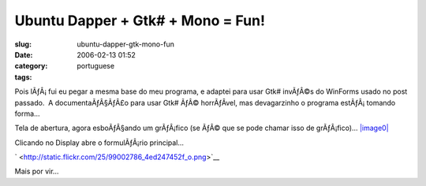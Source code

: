 Ubuntu Dapper + Gtk# + Mono = Fun!
##################################
:slug: ubuntu-dapper-gtk-mono-fun
:date: 2006-02-13 01:52
:category:
:tags: portuguese

Pois lÃƒÂ¡ fui eu pegar a mesma base do meu programa, e adaptei para
usar Gtk# invÃƒÂ©s do WinForms usado no post passado.  A
documentaÃƒÂ§ÃƒÂ£o para usar Gtk# ÃƒÂ© horrÃƒÂ­vel, mas devagarzinho o
programa estÃƒÂ¡ tomando forma…

Tela de abertura, agora esboÃƒÂ§ando um grÃƒÂ¡fico (se ÃƒÂ© que se
pode chamar isso de grÃƒÂ¡fico)…
`|image0| <http://static.flickr.com/39/99002780_0b355cda97_o.png>`__

Clicando no Display abre o formulÃƒÂ¡rio principal…

` |image1| <http://static.flickr.com/25/99002786_4ed247452f_o.png>`__

Mais por vir…

.. |image0| image:: http://static.flickr.com/39/99002780_0b355cda97.jpg
.. |image1| image:: http://static.flickr.com/25/99002786_4ed247452f.jpg
